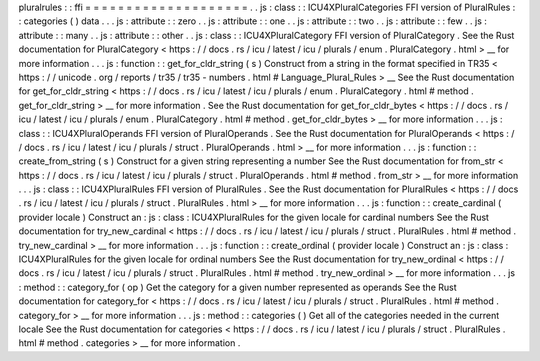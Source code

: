 pluralrules
:
:
ffi
=
=
=
=
=
=
=
=
=
=
=
=
=
=
=
=
=
=
=
=
.
.
js
:
class
:
:
ICU4XPluralCategories
FFI
version
of
PluralRules
:
:
categories
(
)
data
.
.
.
js
:
attribute
:
:
zero
.
.
js
:
attribute
:
:
one
.
.
js
:
attribute
:
:
two
.
.
js
:
attribute
:
:
few
.
.
js
:
attribute
:
:
many
.
.
js
:
attribute
:
:
other
.
.
js
:
class
:
:
ICU4XPluralCategory
FFI
version
of
PluralCategory
.
See
the
Rust
documentation
for
PluralCategory
<
https
:
/
/
docs
.
rs
/
icu
/
latest
/
icu
/
plurals
/
enum
.
PluralCategory
.
html
>
__
for
more
information
.
.
.
js
:
function
:
:
get_for_cldr_string
(
s
)
Construct
from
a
string
in
the
format
specified
in
TR35
<
https
:
/
/
unicode
.
org
/
reports
/
tr35
/
tr35
-
numbers
.
html
#
Language_Plural_Rules
>
__
See
the
Rust
documentation
for
get_for_cldr_string
<
https
:
/
/
docs
.
rs
/
icu
/
latest
/
icu
/
plurals
/
enum
.
PluralCategory
.
html
#
method
.
get_for_cldr_string
>
__
for
more
information
.
See
the
Rust
documentation
for
get_for_cldr_bytes
<
https
:
/
/
docs
.
rs
/
icu
/
latest
/
icu
/
plurals
/
enum
.
PluralCategory
.
html
#
method
.
get_for_cldr_bytes
>
__
for
more
information
.
.
.
js
:
class
:
:
ICU4XPluralOperands
FFI
version
of
PluralOperands
.
See
the
Rust
documentation
for
PluralOperands
<
https
:
/
/
docs
.
rs
/
icu
/
latest
/
icu
/
plurals
/
struct
.
PluralOperands
.
html
>
__
for
more
information
.
.
.
js
:
function
:
:
create_from_string
(
s
)
Construct
for
a
given
string
representing
a
number
See
the
Rust
documentation
for
from_str
<
https
:
/
/
docs
.
rs
/
icu
/
latest
/
icu
/
plurals
/
struct
.
PluralOperands
.
html
#
method
.
from_str
>
__
for
more
information
.
.
.
js
:
class
:
:
ICU4XPluralRules
FFI
version
of
PluralRules
.
See
the
Rust
documentation
for
PluralRules
<
https
:
/
/
docs
.
rs
/
icu
/
latest
/
icu
/
plurals
/
struct
.
PluralRules
.
html
>
__
for
more
information
.
.
.
js
:
function
:
:
create_cardinal
(
provider
locale
)
Construct
an
:
js
:
class
:
ICU4XPluralRules
for
the
given
locale
for
cardinal
numbers
See
the
Rust
documentation
for
try_new_cardinal
<
https
:
/
/
docs
.
rs
/
icu
/
latest
/
icu
/
plurals
/
struct
.
PluralRules
.
html
#
method
.
try_new_cardinal
>
__
for
more
information
.
.
.
js
:
function
:
:
create_ordinal
(
provider
locale
)
Construct
an
:
js
:
class
:
ICU4XPluralRules
for
the
given
locale
for
ordinal
numbers
See
the
Rust
documentation
for
try_new_ordinal
<
https
:
/
/
docs
.
rs
/
icu
/
latest
/
icu
/
plurals
/
struct
.
PluralRules
.
html
#
method
.
try_new_ordinal
>
__
for
more
information
.
.
.
js
:
method
:
:
category_for
(
op
)
Get
the
category
for
a
given
number
represented
as
operands
See
the
Rust
documentation
for
category_for
<
https
:
/
/
docs
.
rs
/
icu
/
latest
/
icu
/
plurals
/
struct
.
PluralRules
.
html
#
method
.
category_for
>
__
for
more
information
.
.
.
js
:
method
:
:
categories
(
)
Get
all
of
the
categories
needed
in
the
current
locale
See
the
Rust
documentation
for
categories
<
https
:
/
/
docs
.
rs
/
icu
/
latest
/
icu
/
plurals
/
struct
.
PluralRules
.
html
#
method
.
categories
>
__
for
more
information
.
